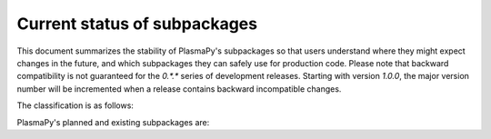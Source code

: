 *****************************
Current status of subpackages
*****************************

.. This document is derived from docs/stability.rst in Astropy.  See
   licenses/Astropy_LICENSE.rst in PlasmaPy's directory.

This document summarizes the stability of PlasmaPy's subpackages so that
users understand where they might expect changes in the future, and
which subpackages they can safely use for production code.  Please note
that backward compatibility is not guaranteed for the `0.*.*` series of
development releases.  Starting with version `1.0.0`, the major version
number will be incremented when a release contains backward incompatible
changes.

The classification is as follows:

.. raw:: html

    <style>
         .planned:before {
              color: #cbcbcb;
              content: "⬤";
         }
         .dev:before {
              color: #ffad00;
              content: "⬤";
         }
         .stable:before {
              color: #4e72c3;
              content: "⬤";
         }
         .mature:before {
              color: #03a913;
              content: "⬤";
         }
         .pendingdep:before {
              color: #a84b03;
              content: "⬤";
         }
         .deprecated:before {
              color: #ff0000;
              content: "⬤";
         }
    </style>

    <table align='center'>
      <tr>
        <td align='center'><span class="planned"></span></td>
        <td>Planned</td>
      </tr>
      <tr>
        <td align='center'><span class="dev"></span></td>
        <td>Actively being developed. Be prepared for possible significant changes.</td>
      </tr>
      <tr>
        <td align='center'><span class="stable"></span></td>
        <td>Reasonably stable. Any significant changes/additions will generally include backwards-compatiblity.</td>
      </tr>
      <tr>
        <td align='center'><span class="mature"></span></td>
        <td>Mature.  Additions/improvements possible, but no major changes planned. </td>
      </tr>
      <tr>
        <td align='center'><span class="pendingdep"></span></td>
        <td>Pending deprecation.  Might be deprecated in a future version.</td>
      </tr>
      <tr>
        <td align='center'><span class="deprecated"></span></td>
        <td>Deprecated.  Might be removed in a future version.</td>
      </tr>
    </table>

PlasmaPy's planned and existing subpackages are:

.. raw:: html

    <table border="1" class="docutils stability" align='center'>
        <tr>
            <th class="head">
                Subpackage
            </th>
            <th class="head">
                &nbsp;
            </th>
            <th class="head">
                Comments
            </th>
        </tr>
        <tr>
            <td>
                plasmapy.atomic
            </td>
            <td align='center'>
                <span class="dev"></span>
            </td>
            <td>
                This package is being actively developed and expanded,
                and there may be backward incompatible changes to the API.
            </td>
        </tr>
        <tr>
            <td>
                plasmapy.classes
            </td>
            <td align='center'>
                <span class="dev"></span>
            </td>
            <td>
                The plan for PlasmaPy's base classes is being planned in
                PLEP 7, which is in the process of being written.  The
                existing functionality is unstable.
            </td>
        </tr>
        <tr>
            <td>
                plasmapy.constants
            </td>
            <td align='center'>
                <span class="stable"></span>
            </td>
            <td>
                We do not anticipate that there will be any major backward
                incompatible changes within the
                <tt class="docutils literal"><span class="pre">constants</span></tt>
                subpackage.  However, the values for constants may be updated
                when improved values become available.
            </td>
        </tr>
        <tr>
            <td>
                plasmapy.diagnostics
            </td>
            <td align='center'>
                <span class="dev"></span>
            </td>
            <td>
                This subpackage is in the early stages of development.
            </td>
        </tr>
        <tr>
            <td>
                plasmapy.mathematics
            </td>
            <td align='center'>
                <span class="dev"></span>
            </td>
            <td>
                The
                <tt class="docutils literal"><span class="pre">mathematics</span></tt>
                subpackage is in the early stages of development.
            </td>
        </tr>
        <tr>
            <td>
                plasmapy.physics
            </td>
            <td align='center'>
                <span class="dev"></span>
            </td>
            <td>
                The
                <tt class="docutils literal"><span class="pre">physics</span></tt>
                subpackage may undergo significant reorganization with potentially
                major changes to the API.  We anticipate that there will be major
                additions to this package.
            </td>
        </tr>
        <tr>
            <td>
                plasmapy.physics.transport
            </td>
            <td align='center'>
                <span class="dev"></span>
            </td>
            <td>
                The
                <tt class="docutils literal"><span class="pre">transport</span></tt>
                subpackage will likely undergo significant reorganization
                and expansion with major changes to the API.
            </td>
        </tr>
        <tr>
            <td>
                plasmapy.utils
            </td>
            <td align='center'>
                <span class="dev"></span>
            </td>
            <td>
                The
                <tt class="docutils literal"><span class="pre">utils</span></tt>
                subpackage may undergo significant reorganization with potentially
                major changes to the API.
            </td>
        </tr>
    </table>
